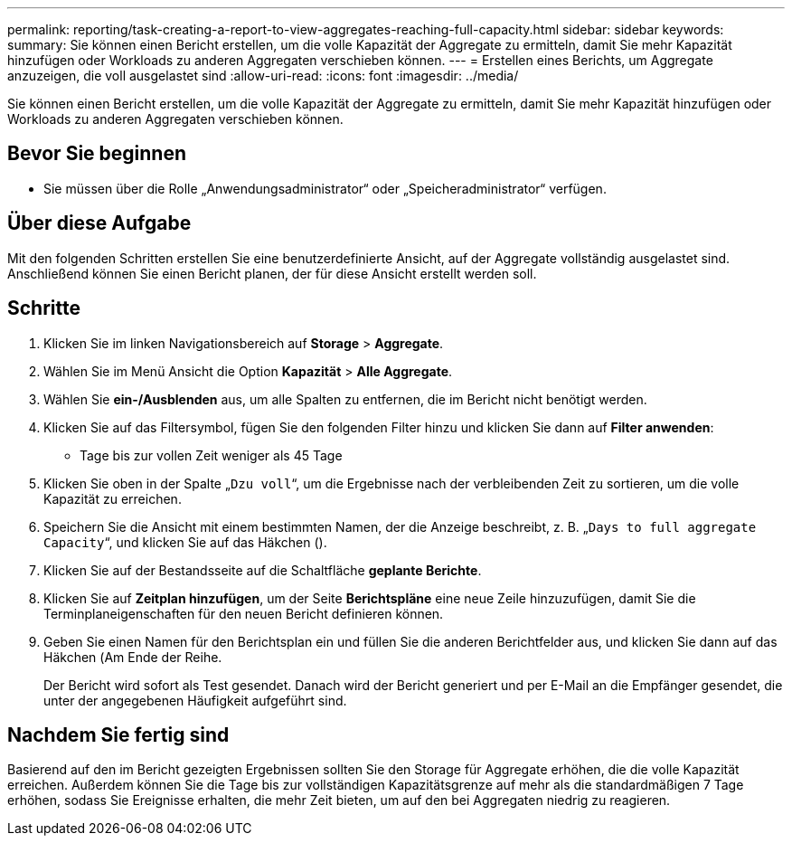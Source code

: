 ---
permalink: reporting/task-creating-a-report-to-view-aggregates-reaching-full-capacity.html 
sidebar: sidebar 
keywords:  
summary: Sie können einen Bericht erstellen, um die volle Kapazität der Aggregate zu ermitteln, damit Sie mehr Kapazität hinzufügen oder Workloads zu anderen Aggregaten verschieben können. 
---
= Erstellen eines Berichts, um Aggregate anzuzeigen, die voll ausgelastet sind
:allow-uri-read: 
:icons: font
:imagesdir: ../media/


[role="lead"]
Sie können einen Bericht erstellen, um die volle Kapazität der Aggregate zu ermitteln, damit Sie mehr Kapazität hinzufügen oder Workloads zu anderen Aggregaten verschieben können.



== Bevor Sie beginnen

* Sie müssen über die Rolle „Anwendungsadministrator“ oder „Speicheradministrator“ verfügen.




== Über diese Aufgabe

Mit den folgenden Schritten erstellen Sie eine benutzerdefinierte Ansicht, auf der Aggregate vollständig ausgelastet sind. Anschließend können Sie einen Bericht planen, der für diese Ansicht erstellt werden soll.



== Schritte

. Klicken Sie im linken Navigationsbereich auf *Storage* > *Aggregate*.
. Wählen Sie im Menü Ansicht die Option *Kapazität* > *Alle Aggregate*.
. Wählen Sie *ein-/Ausblenden* aus, um alle Spalten zu entfernen, die im Bericht nicht benötigt werden.
. Klicken Sie auf das Filtersymbol, fügen Sie den folgenden Filter hinzu und klicken Sie dann auf *Filter anwenden*:
+
** Tage bis zur vollen Zeit weniger als 45 Tage


. Klicken Sie oben in der Spalte „`Dzu voll`“, um die Ergebnisse nach der verbleibenden Zeit zu sortieren, um die volle Kapazität zu erreichen.
. Speichern Sie die Ansicht mit einem bestimmten Namen, der die Anzeige beschreibt, z. B. „`Days to full aggregate Capacity`“, und klicken Sie auf das Häkchen (image:../media/blue-check.gif[""]).
. Klicken Sie auf der Bestandsseite auf die Schaltfläche *geplante Berichte*.
. Klicken Sie auf *Zeitplan hinzufügen*, um der Seite *Berichtspläne* eine neue Zeile hinzuzufügen, damit Sie die Terminplaneigenschaften für den neuen Bericht definieren können.
. Geben Sie einen Namen für den Berichtsplan ein und füllen Sie die anderen Berichtfelder aus, und klicken Sie dann auf das Häkchen (image:../media/blue-check.gif[""]Am Ende der Reihe.
+
Der Bericht wird sofort als Test gesendet. Danach wird der Bericht generiert und per E-Mail an die Empfänger gesendet, die unter der angegebenen Häufigkeit aufgeführt sind.





== Nachdem Sie fertig sind

Basierend auf den im Bericht gezeigten Ergebnissen sollten Sie den Storage für Aggregate erhöhen, die die volle Kapazität erreichen. Außerdem können Sie die Tage bis zur vollständigen Kapazitätsgrenze auf mehr als die standardmäßigen 7 Tage erhöhen, sodass Sie Ereignisse erhalten, die mehr Zeit bieten, um auf den bei Aggregaten niedrig zu reagieren.
